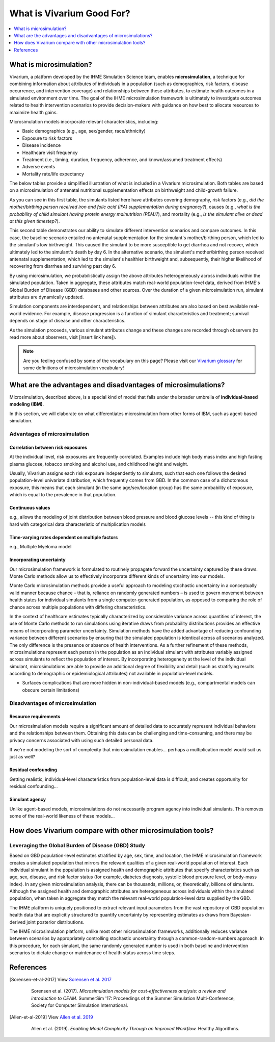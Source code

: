 ..
  Section title decorators for this document:
  
  ==============
  Document Title
  ==============
  Section Level 1
  ---------------
  Section Level 2
  +++++++++++++++
  Section Level 3
  ~~~~~~~~~~~~~~~
  Section Level 4
  ^^^^^^^^^^^^^^^
  Section Level 5
  '''''''''''''''

  The depth of each section level is determined by the order in which each
  decorator is encountered below. If you need an even deeper section level, just
  choose a new decorator symbol from the list here:
  https://docutils.sourceforge.io/docs/ref/rst/restructuredtext.html#sections
  And then add it to the list of decorators above.

.. _vivarium_best_practices_vivarium_and_other_models:

=========================================================
What is Vivarium Good For?
=========================================================

.. contents::
   :local:
   :depth: 1

What is microsimulation?
------------------------

Vivarium, a platform developed by the IHME Simulation Science team, enables **microsimulation**, a technique for combining information about attributes of 
individuals in a population (such as demographics, risk factors, disease occurrence, and intervention coverage) and relationships between these attributes, 
to estimate health outcomes in a simulated environment over time. The goal of the IHME microsimulation framework is ultimately to investigate outcomes related 
to health intervention scenarios to provide decision-makers with guidance on how best to allocate resources to maximize health gains. 

Microsimulation models incorporate relevant characteristics, including: 

- Basic demographics (e.g., age, sex/gender, race/ethnicity)
- Exposure to risk factors
- Disease incidence 
- Healthcare visit frequency
- Treatment (i.e., timing, duration, frequency, adherence, and known/assumed treatment effects)
- Adverse events
- Mortality rate/life expectancy 

The below tables provide a simplified illustration of what is included in a Vivarium microsimulation. Both tables are based on a microsimulation of 
antenatal nutritional supplementation effects on birthweight and child-growth failure. 

.. image:: microsim_example_table_3.PNG

As you can see in this first table, the simulants listed here have attributes covering demography, risk factors (e.g., 
*did the mother/birthing person received iron and folic acid (IFA) supplementation during pregnancy?*), causes (e.g., 
*what is the probability of child simulant having protein energy malnutrition (PEM)?*),
and mortality (e.g., *is the simulant alive or dead at this given timestep?*). 

.. image:: microsim_example_table_4.PNG

This second table demonstrates our ability to simulate different intervention scenarios and compare outcomes. In this case, the baseline scenario 
entailed no antenatal supplementation for the simulant's mother/birthing person, which led to the simulant's low birthweight. This caused the simulant
to be more susceptible to get diarrhea and not recover, which ultimately led to the simulant's death by day 6. In the alternative scenario, the simulant's 
mother/birthing person received antenatal supplementation, which led to the simulant's healthier birthweight and, subsequently, their higher likelihood of 
recovering from diarrhea and surviving past day 6. 

By using microsimulation, we probabilistically assign the above attributes heterogeneously across individuals within the simulated population. 
Taken in aggregate, these attributes match real-world population-level data, derived from IHME's Global Burden of Disease (GBD) databases and other sources. 
Over the duration of a given microsimulation run, simulant attributes are dynamically updated.

.. image:: microsim_visual.PNG

Simulation components are interdependent, and relationships between attributes are also based on best available real-world 
evidence. For example, disease progression is a function of simulant characteristics and treatment; survival depends on stage of disease and other characteristics. 

As the simulation proceeds, various simulant attributes change and these changes are recorded through observers (to read more about observers, visit [insert link here]).

.. note::

  Are you feeling confused by some of the vocabulary on this page? Please visit our `Vivarium glossary <https://vivarium-research.readthedocs.io/en/latest/glossary/index.html>`_ 
  for some definitions of microsimulation vocabulary!

What are the advantages and disadvantages of microsimulations?
--------------------------------------------------------------

Microsimulation, described above, is a special kind of model that falls under the broader umbrella of **individual-based modeling (IBM)**.

In this section, we will elaborate on what differentiates microsimulation from other forms of IBM, such as agent-based simulation. 

Advantages of microsimulation
+++++++++++++++++++++++++++++

Correlation between risk exposures
~~~~~~~~~~~~~~~~~~~~~~~~~~~~~~~~~~

At the individual level, risk exposures are frequently correlated. Examples include high body mass index and high fasting plasma glucose, tobacco smoking and alcohol use, and childhood height and weight.

Usually, Vivarium assigns each risk exposure independently to simulants, such that each one follows the desired population-level univariate distribution, which frequently comes from GBD. In the common case of a dichotomous exposure, this means that each simulant (in the same age/sex/location group) has the same probability of exposure, which is equal to the prevalence in that population.

Continuous values
~~~~~~~~~~~~~~~~~

e.g., allows the modeling of joint distribution between blood pressure and blood glucose levels -- this kind of thing is hard with categorical data characteristic of multiplication models

Time-varying rates dependent on multiple factors
~~~~~~~~~~~~~~~~~~~~~~~~~~~~~~~~~~~~~~~~~~~~~~~~

e.g., Multiple Myeloma model

Incorporating uncertainty
~~~~~~~~~~~~~~~~~~~~~~~~~

Our microsimulation framework is formulated to routinely propagate forward the uncertainty captured by these draws. Monte Carlo methods allow us to effectively incorporate different kinds of uncertainty into our models. 

Monte Carlo microsimulation methods provide a useful approach to modeling stochastic uncertainty in a conceptually valid manner because chance – that is, reliance on randomly generated numbers – is used to govern movement between health states for individual simulants from a single computer-generated population, as opposed to comparing the role of chance across multiple populations with differing characteristics.

In the context of healthcare estimates typically characterized by considerable variance across quantities of interest, the use of Monte Carlo methods to run simulations using iterative draws from probability distributions provides an effective means of incorporating parameter uncertainty. Simulation methods have the added advantage of reducing confounding variance between different scenarios by ensuring that the simulated population is identical across all scenarios analyzed. The only difference is the presence or absence of health interventions. As a further refinement of these methods, microsimulations represent each person in the population as an individual simulant with attributes variably assigned across simulants to reflect the population of interest. By incorporating heterogeneity at the level of the individual simulant, microsimulations are able to provide an additional degree of flexibility and detail (such as stratifying results according to demographic or epidemiological attributes) not available in population-level models. 

- Surfaces complications that are more hidden in non-individual-based models (e.g., compartmental models can obscure certain limitations)

Disadvantages of microsimulation
++++++++++++++++++++++++++++++++

Resource requirements
~~~~~~~~~~~~~~~~~~~~~

Our microsimulation models require a significant amount of detailed data to accurately represent individual behaviors and the relationships between them. Obtaining this data can be challenging and time-consuming, and there may be privacy concerns associated with using such detailed personal data. 

If we're not modeling the sort of complexity that microsimulation enables... perhaps a multiplication model would suit us just as well?

Residual confounding
~~~~~~~~~~~~~~~~~~~~

Getting realistic, individual-level characteristics from population-level data is difficult, and creates opportunity for residual confounding...

Simulant agency
~~~~~~~~~~~~~~~

Unlike agent-based models, microsimulations do not necessarily program agency into individual simulants. This removes some of the real-world likeness of these models...

.. todo::

  Fill out this section with strengths and weakness of microsimulation. Could also add context about how microsim compares to agent-based simulation and the broader umbrella term of IBM.

  Explanation of relationships between macroscopic population-level measures such as incidence rate and the corresponding microscopic hazard rates we use in our simulations, and how these relationships might affect our model design and V&V.

  Cite [Allen-et-al-2019]_ and [Sorensen-et-al-2017]_ somewhere.
  

How does Vivarium compare with other microsimulation tools?
-----------------------------------------------------------

Leveraging the Global Burden of Disease (GBD) Study
+++++++++++++++++++++++++++++++++++++++++++++++++++

Based on GBD population-level estimates stratified by age, sex, time, and location, the IHME microsimulation framework creates a simulated population that mirrors the relevant qualities of a given real-world population of interest. Each individual simulant in the population is assigned health and demographic attributes that specify characteristics such as age, sex, disease, and risk factor status (for example, diabetes diagnosis, systolic blood pressure level, or body-mass index). In any given microsimulation analysis, there can be thousands, millions, or, theoretically, billions of simulants. Although the assigned health and demographic attributes are heterogeneous across individuals within the simulated population, when taken in aggregate they match the relevant real-world population-level data supplied by the GBD.

The IHME platform is uniquely positioned to extract relevant input parameters from the vast repository of GBD population health data that are explicitly structured to quantify uncertainty by representing estimates as draws from Bayesian-derived joint posterior distributions.

The IHME microsimulation platform, unlike most other microsimulation frameworks, additionally reduces variance between scenarios by appropriately controlling stochastic uncertainty through a common-random-numbers approach. In this procedure, for each simulant, the same randomly generated number is used in both baseline and intervention scenarios to dictate change or maintenance of health status across time steps.


.. todo::

 - Versus decision tree or other types of models?
 - Different types of individual-based models (mini lit review) 
 - What differential equations underly these different types of models?

References
----------

.. [Sorensen-et-al-2017]

    View `Sorensen et al. 2017 <https://dl.acm.org/doi/10.5555/3140065.3140097>`_

      Sorensen et al. (2017). `Microsimulation models for cost-effectiveness analysis: a review and introduction to CEAM.` SummerSim '17: Proceedings of the Summer Simulation Multi-Conference, Society for Computer Simulation International. 

.. [Allen-et-al-2019]

    View `Allen et al. 2019 <https://healthyalgorithms.files.wordpress.com/2021/05/2019-enabling-model-complexity-through-an-improved-workflow-mws_paper-christine-allen.pdf>`_

      Allen et al. (2019). `Enabling Model Complexity Through an Improved Workflow.` Healthy Algorithms. 


.. todo:: 
  Add citation to Vivarium Technical Document 2019